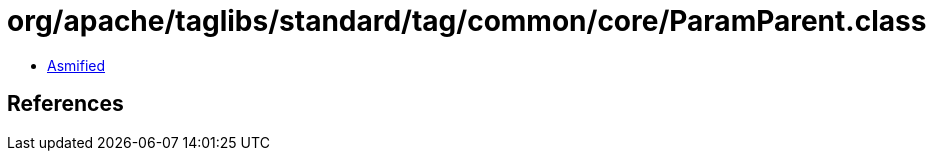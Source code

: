 = org/apache/taglibs/standard/tag/common/core/ParamParent.class

 - link:ParamParent-asmified.java[Asmified]

== References

